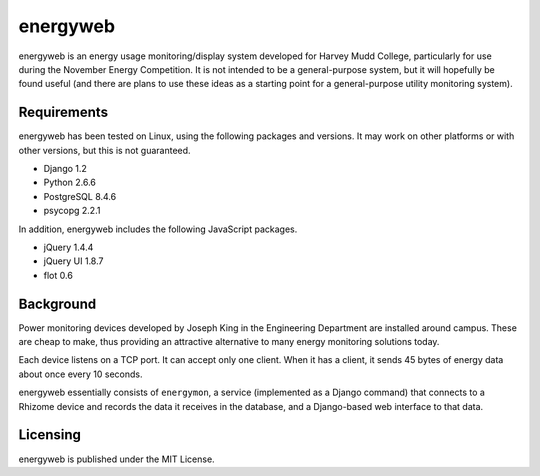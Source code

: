 =========
energyweb
=========

energyweb is an energy usage monitoring/display system developed for
Harvey Mudd College, particularly for use during the November Energy
Competition.  It is not intended to be a general-purpose system, but
it will hopefully be found useful (and there are plans to use these
ideas as a starting point for a general-purpose utility monitoring
system).

------------
Requirements
------------

energyweb has been tested on Linux, using the following packages and
versions.  It may work on other platforms or with other versions, but
this is not guaranteed.

* Django 1.2
* Python 2.6.6
* PostgreSQL 8.4.6
* psycopg 2.2.1

In addition, energyweb includes the following JavaScript packages.

* jQuery 1.4.4
* jQuery UI 1.8.7
* flot 0.6

----------
Background
----------

Power monitoring devices developed by Joseph King in the Engineering
Department are installed around campus.  These are cheap to make, thus
providing an attractive alternative to many energy monitoring solutions 
today.

Each device listens on a TCP port.  It can accept only one client.
When it has a client, it sends 45 bytes of energy data about once 
every 10 seconds.

energyweb essentially consists of ``energymon``, a service (implemented
as a Django command) that connects to a Rhizome device and records the
data it receives in the database, and a Django-based web interface to 
that data.

---------
Licensing
---------

energyweb is published under the MIT License.
